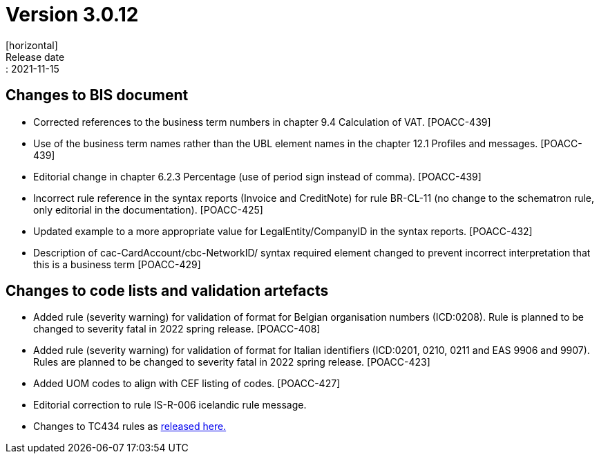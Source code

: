 = Version 3.0.12
[horizontal]
Release date:: 2021-11-15

== Changes to BIS document

* Corrected references to the business term numbers in chapter 9.4 Calculation of VAT. [POACC-439]

* Use of the business term names rather than the UBL element names in the chapter 12.1 Profiles and messages. [POACC-439]

* Editorial change in chapter 6.2.3 Percentage (use of period sign instead of comma). [POACC-439]

* Incorrect rule reference in the syntax reports (Invoice and CreditNote) for rule BR-CL-11 (no change to the schematron rule, only editorial in the documentation). [POACC-425]

* Updated example to a more appropriate value for LegalEntity/CompanyID in the syntax reports. [POACC-432]

* Description of cac-CardAccount/cbc-NetworkID/ syntax required element changed to prevent incorrect interpretation that this is a business term [POACC-429]


== Changes to code lists and validation artefacts

* Added rule (severity warning) for validation of format for Belgian organisation numbers (ICD:0208). Rule is planned to be changed to severity fatal in 2022 spring release. [POACC-408]

* Added rule (severity warning) for validation of format for Italian identifiers (ICD:0201, 0210, 0211 and EAS 9906 and 9907). Rules are planned to be changed to severity fatal in 2022 spring release. [POACC-423]

* Added UOM codes to align with CEF listing of codes. [POACC-427]

* Editorial correction to rule IS-R-006 icelandic rule message.

* Changes to TC434 rules as link:https://github.com/ConnectingEurope/eInvoicing-EN16931/releases/tag/validation-1.3.7[released here.]

